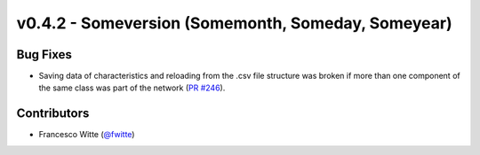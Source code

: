 v0.4.2 - Someversion (Somemonth, Someday, Someyear)
+++++++++++++++++++++++++++++++++++++++++++++++++++

Bug Fixes
#########
- Saving data of characteristics and reloading from the .csv file structure
  was broken if more than one component of the same class was part of the
  network (`PR #246 <https://github.com/oemof/tespy/pull/246>`_).

Contributors
############
- Francesco Witte (`@fwitte <https://github.com/fwitte>`_)
